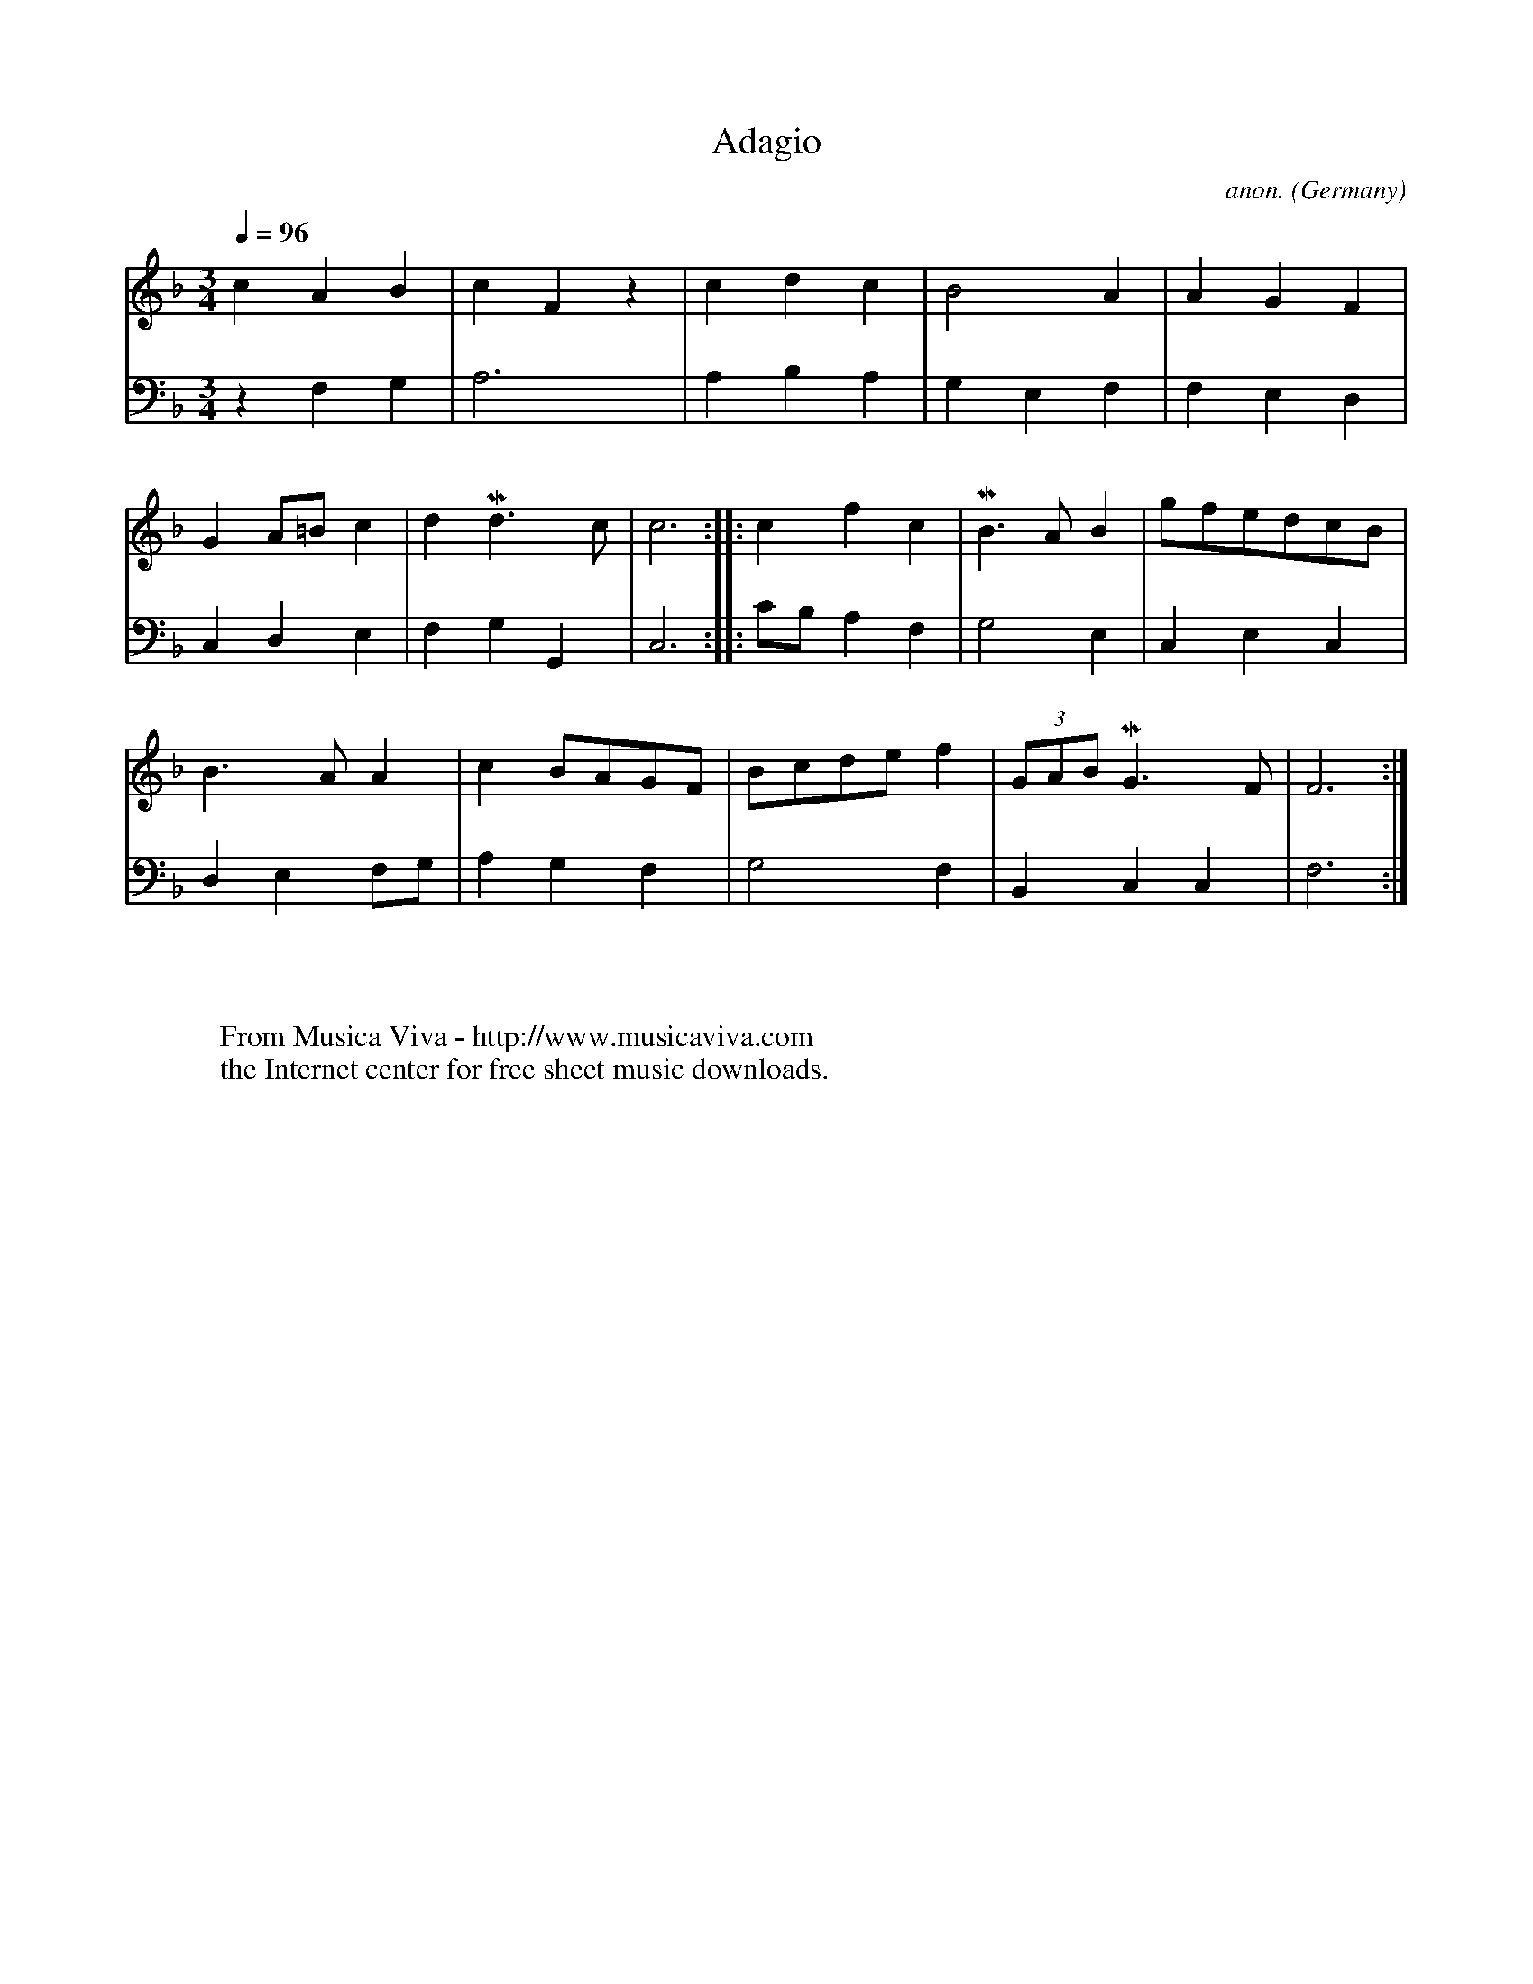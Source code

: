 X:1437
T:Adagio
C:anon.
O:Germany
N:1748
Z:Transcribed by Frank Nordberg - http://www.musicaviva.com
F:http://abc.musicaviva.com/tunes/germany/adagio-1526.abc
V:1 Program 1 6 %Harpsichord
V:2 Program 1 6 bass %Harpsichord
m: Mn3/2 = o/ (3n/4o/4n/4 o/8n/8o/8n/8
M:3/4
L:1/4
Q:1/4=96
K:F
V:1
cAB|cF z|cdc|B2A|AGF|
V:2
z F,G,|A,3|A,B,A,|G,E,F,|F,E,D,|
%
V:1
GA/=B/c|dMd3/2c/|c3::cfc|MB3/2A/B|g/f/e/d/c/B/|
V:2
C,D,E,|F,G,G,,|C,3::C/B,/A,F,|G,2E,|C,E,C,|
%
V:1
B>AA|cB/A/G/F/|B/c/d/e/f|(3G/A/B/MG3/2F/|F3:|
V:2
D,E,F,/G,/|A,G,F,|G,2F,|B,,C,C,|F,3:|
W:
W:
W:  From Musica Viva - http://www.musicaviva.com
W:  the Internet center for free sheet music downloads.



